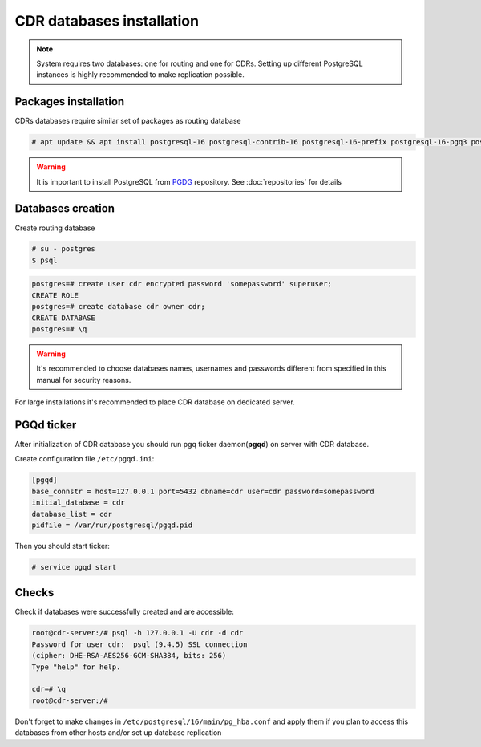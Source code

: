 .. :maxdepth: 2

.. spelling:word-list::
    postgresql

==========================
CDR databases installation
==========================

.. note:: System requires two databases: one for routing and one for CDRs. Setting up different PostgreSQL instances is highly recommended to make replication possible.

Packages installation
=====================

CDRs databases require similar set of packages as routing database

.. code-block:: console

    # apt update && apt install postgresql-16 postgresql-contrib-16 postgresql-16-prefix postgresql-16-pgq3 postgresql-16-pgq-ext postgresql-16-yeti postgresql-16-pllua pgqd
    
    
.. warning:: It is important to install PostgreSQL from  `PGDG <https://wiki.postgresql.org/wiki/Apt>`_ repository. See :doc:`repositories` for details
  
  

Databases creation
==================

Create routing database

.. code-block:: console

    # su - postgres
    $ psql


.. code-block:: psql

    postgres=# create user cdr encrypted password 'somepassword' superuser; 
    CREATE ROLE 
    postgres=# create database cdr owner cdr; 
    CREATE DATABASE 
    postgres=# \q

.. warning:: It's recommended to choose databases names, usernames and passwords different from specified in this manual for security reasons.

For large installations it's recommended to place CDR database on dedicated server.


PGQd ticker
===========

After initialization of CDR database you should run pgq ticker daemon(**pgqd**) on server with CDR database.

Create configuration file ``/etc/pgqd.ini``:

.. code-block:: ini
    
    [pgqd]
    base_connstr = host=127.0.0.1 port=5432 dbname=cdr user=cdr password=somepassword
    initial_database = cdr
    database_list = cdr
    pidfile = /var/run/postgresql/pgqd.pid
    
    
Then you should start ticker:

.. code-block:: console

    # service pgqd start
    
    
Checks
======

Check if databases were successfully created and are accessible:

.. code-block:: psql

    root@cdr-server:/# psql -h 127.0.0.1 -U cdr -d cdr
    Password for user cdr:  psql (9.4.5) SSL connection
    (cipher: DHE-RSA-AES256-GCM-SHA384, bits: 256) 
    Type "help" for help.

    cdr=# \q
    root@cdr-server:/#

Don't forget to make changes in ``/etc/postgresql/16/main/pg_hba.conf`` and apply them if you plan to access this databases from other hosts and/or set up database replication


.. seealso:: :ref:`Database tuning <database_tuning>`
